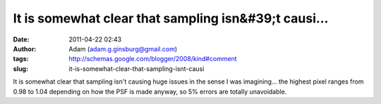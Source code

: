It is somewhat clear that sampling isn&#39;t causi...
#####################################################
:date: 2011-04-22 02:43
:author: Adam (adam.g.ginsburg@gmail.com)
:tags: http://schemas.google.com/blogger/2008/kind#comment
:slug: it-is-somewhat-clear-that-sampling-isnt-causi

It is somewhat clear that sampling isn't causing huge issues in the
sense I was imagining... the highest pixel ranges from 0.98 to 1.04
depending on how the PSF is made anyway, so 5% errors are totally
unavoidable.
